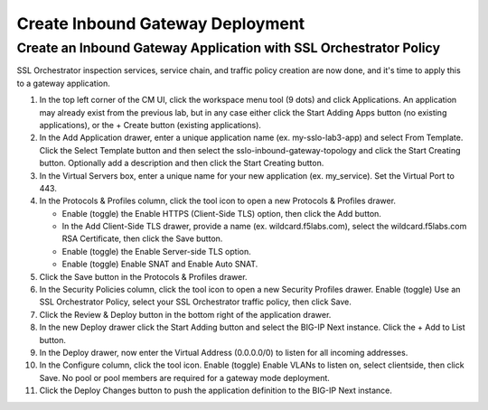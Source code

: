 Create Inbound Gateway Deployment
================================================================================


Create an Inbound Gateway Application with SSL Orchestrator Policy
--------------------------------------------------------------------------------

SSL Orchestrator inspection services, service chain, and traffic policy creation are now done, and it's time to apply this to a gateway application.

#. In the top left corner of the CM UI, click the workspace menu tool (9 dots) and click Applications. An application may already exist from the previous lab, but in any case either click the Start Adding Apps button (no existing applications), or the + Create button (existing applications).

#. In the Add Application drawer, enter a unique application name (ex. my-sslo-lab3-app) and select From Template. Click the Select Template button and then select the sslo-inbound-gateway-topology and click the Start Creating button. Optionally add a description and then click the Start Creating button.

#. In the Virtual Servers box, enter a unique name for your new application (ex. my_service). Set the Virtual Port to 443. 

#. In the Protocols & Profiles column, click the tool icon to open a new Protocols & Profiles drawer.

   - Enable (toggle) the Enable HTTPS (Client-Side TLS) option, then click the Add button. 

   - In the Add Client-Side TLS drawer, provide a name (ex. wildcard.f5labs.com), select the
     wildcard.f5labs.com RSA Certificate, then click the Save button.

   - Enable (toggle) the Enable Server-side TLS option.

   - Enable (toggle) Enable SNAT and Enable Auto SNAT.

#. Click the Save button in the Protocols & Profiles drawer.

#. In the Security Policies column, click the tool icon to open a new Security Profiles drawer. Enable (toggle) Use an SSL Orchestrator Policy, select your SSL Orchestrator traffic policy, then click Save.

#. Click the Review & Deploy button in the bottom right of the application drawer.

#. In the new Deploy drawer click the Start Adding button and select the BIG-IP Next instance. Click the + Add to List button.

#. In the Deploy drawer, now enter the Virtual Address (0.0.0.0/0) to listen for all incoming addresses.

#. In the Configure column, click the tool icon. Enable (toggle) Enable VLANs to listen on, select clientside, then click Save. No pool or pool members are required for a gateway mode deployment.

#. Click the Deploy Changes button to push the application definition to the BIG-IP Next instance.
